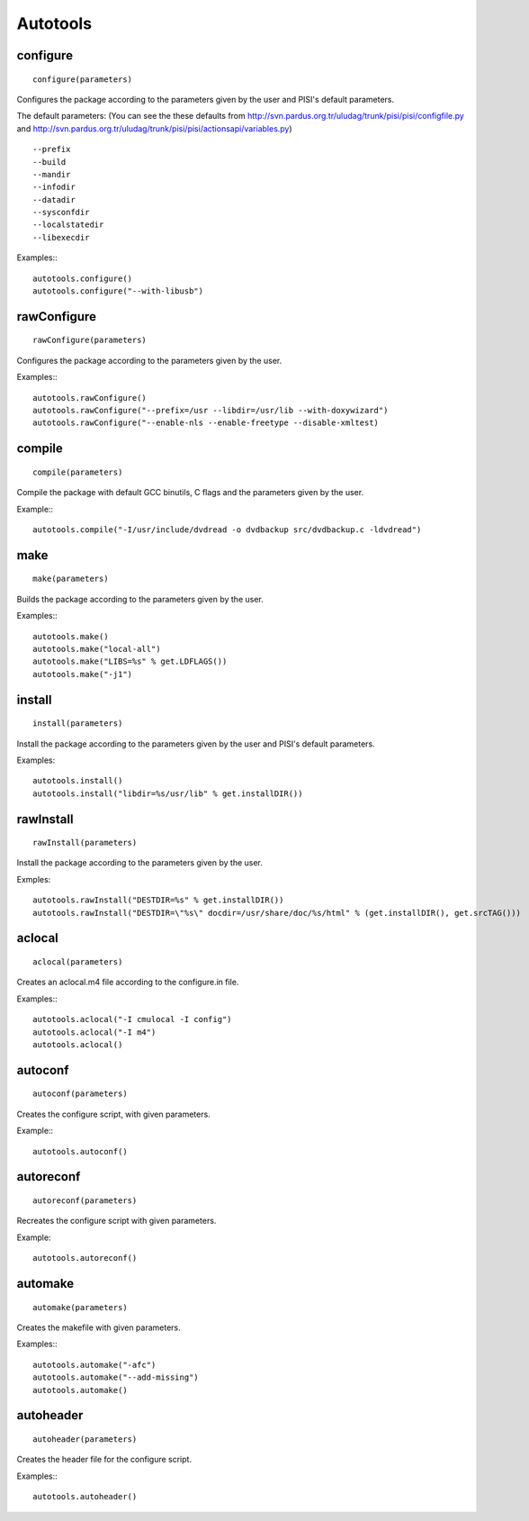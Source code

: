 Autotools
=========

configure
---------

::

    configure(parameters)

Configures the package according to the parameters given by the user and PISI's
default parameters.

The default parameters: (You can see the these defaults from 
http://svn.pardus.org.tr/uludag/trunk/pisi/pisi/configfile.py and
http://svn.pardus.org.tr/uludag/trunk/pisi/pisi/actionsapi/variables.py)

::

    --prefix
    --build
    --mandir
    --infodir
    --datadir
    --sysconfdir
    --localstatedir
    --libexecdir

Examples:::

    autotools.configure()
    autotools.configure("--with-libusb")


rawConfigure
------------

::

    rawConfigure(parameters)

Configures the package according to the parameters given by the user.

Examples:::

    autotools.rawConfigure()
    autotools.rawConfigure("--prefix=/usr --libdir=/usr/lib --with-doxywizard")
    autotools.rawConfigure("--enable-nls --enable-freetype --disable-xmltest) 


compile
-------

::

    compile(parameters)

Compile the package with default GCC binutils, C flags and the parameters given
by the user.

Example:::

    autotools.compile("-I/usr/include/dvdread -o dvdbackup src/dvdbackup.c -ldvdread")


make
----

::

    make(parameters)

Builds the package according to the parameters given by the user.

Examples:::

    autotools.make()
    autotools.make("local-all")
    autotools.make("LIBS=%s" % get.LDFLAGS())
    autotools.make("-j1") 


install
-------

::

    install(parameters)

Install the package according to the parameters given by the user and PISI's
default parameters.

Examples::

    autotools.install()
    autotools.install("libdir=%s/usr/lib" % get.installDIR())


rawInstall
----------

::

    rawInstall(parameters)

Install the package according to the parameters given by the user.

Exmples::

    autotools.rawInstall("DESTDIR=%s" % get.installDIR())
    autotools.rawInstall("DESTDIR=\"%s\" docdir=/usr/share/doc/%s/html" % (get.installDIR(), get.srcTAG())) 


aclocal
-------

::

    aclocal(parameters)

Creates an aclocal.m4 file according to the configure.in file.

Examples:::

    autotools.aclocal("-I cmulocal -I config")
    autotools.aclocal("-I m4")
    autotools.aclocal()


autoconf
--------

::

    autoconf(parameters)

Creates the configure script, with given parameters.

Example:::

    autotools.autoconf()


autoreconf
----------

::

    autoreconf(parameters)

Recreates the configure script with given parameters.

Example::

    autotools.autoreconf()


automake
---------

::

    automake(parameters)

Creates the makefile with given parameters.

Examples:::

    autotools.automake("-afc")
    autotools.automake("--add-missing")
    autotools.automake() 


autoheader
----------

::

    autoheader(parameters)

Creates the header file for the configure script.

Examples:::

    autotools.autoheader()
